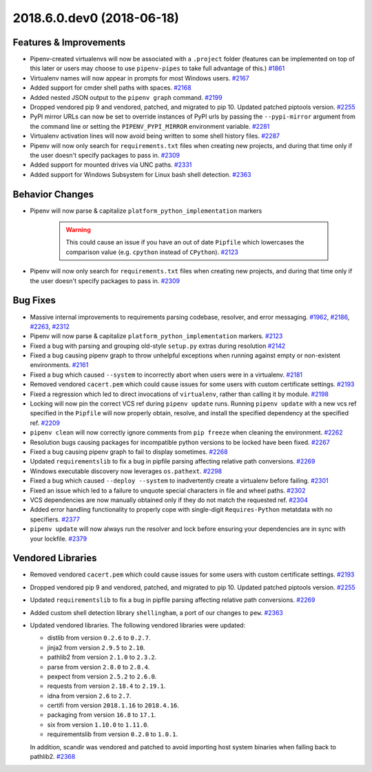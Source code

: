 2018.6.0.dev0 (2018-06-18)
==========================


Features & Improvements
-----------------------

- Pipenv-created virtualenvs will now be associated with a ``.project`` folder (features can be implemented on top of this later or users may choose to use ``pipenv-pipes`` to take full advantage of this.)  `#1861 <https://github.com/pypa/pipenv/issues/1861>`_
  
- Virtualenv names will now appear in prompts for most Windows users.  `#2167 <https://github.com/pypa/pipenv/issues/2167>`_
  
- Added support for cmder shell paths with spaces.  `#2168 <https://github.com/pypa/pipenv/issues/2168>`_
  
- Added nested JSON output to the ``pipenv graph`` command.  `#2199 <https://github.com/pypa/pipenv/issues/2199>`_
  
- Dropped vendored pip 9 and vendored, patched, and migrated to pip 10.
  Updated patched piptools version.  `#2255 <https://github.com/pypa/pipenv/issues/2255>`_
  
- PyPI mirror URLs can now be set to override instances of PyPI urls by passing the ``--pypi-mirror`` argument from the command line or setting the ``PIPENV_PYPI_MIRROR`` environment variable.  `#2281 <https://github.com/pypa/pipenv/issues/2281>`_
  
- Virtualenv activation lines will now avoid being written to some shell history files.  `#2287 <https://github.com/pypa/pipenv/issues/2287>`_
  
- Pipenv will now only search for ``requirements.txt`` files when creating new projects, and during that time only if the user doesn't specify packages to pass in.  `#2309 <https://github.com/pypa/pipenv/issues/2309>`_
  
- Added support for mounted drives via UNC paths.  `#2331 <https://github.com/pypa/pipenv/issues/2331>`_
  
- Added support for Windows Subsystem for Linux bash shell detection.  `#2363 <https://github.com/pypa/pipenv/issues/2363>`_
  

Behavior Changes
----------------

- Pipenv will now parse & capitalize ``platform_python_implementation`` markers

    .. warning:: 
  
      This could cause an issue if you have an out of date ``Pipfile`` which lowercases the comparison value (e.g. ``cpython`` instead of ``CPython``).  `#2123 <https://github.com/pypa/pipenv/issues/2123>`_
  
- Pipenv will now only search for ``requirements.txt`` files when creating new projects, and during that time only if the user doesn't specify packages to pass in.  `#2309 <https://github.com/pypa/pipenv/issues/2309>`_
  

Bug Fixes
---------

- Massive internal improvements to requirements parsing codebase, resolver, and error messaging.  `#1962 <https://github.com/pypa/pipenv/issues/1962>`_,
  `#2186 <https://github.com/pypa/pipenv/issues/2186>`_,
  `#2263 <https://github.com/pypa/pipenv/issues/2263>`_,
  `#2312 <https://github.com/pypa/pipenv/issues/2312>`_
  
- Pipenv will now parse & capitalize ``platform_python_implementation`` markers.  `#2123 <https://github.com/pypa/pipenv/issues/2123>`_
  
- Fixed a bug with parsing and grouping old-style ``setup.py`` extras during resolution  `#2142 <https://github.com/pypa/pipenv/issues/2142>`_
  
- Fixed a bug causing pipenv graph to throw unhelpful exceptions when running against empty or non-existent environments.  `#2161 <https://github.com/pypa/pipenv/issues/2161>`_
  
- Fixed a bug which caused ``--system`` to incorrectly abort when users were in a virtualenv.  `#2181 <https://github.com/pypa/pipenv/issues/2181>`_
  
- Removed vendored ``cacert.pem`` which could cause issues for some users with custom certificate settings.  `#2193 <https://github.com/pypa/pipenv/issues/2193>`_
  
- Fixed a regression which led to direct invocations of ``virtualenv``, rather than calling it by module.  `#2198 <https://github.com/pypa/pipenv/issues/2198>`_
  
- Locking will now pin the correct VCS ref during ``pipenv update`` runs.
  Running ``pipenv update`` with a new vcs ref specified in the ``Pipfile`` will now properly obtain, resolve, and install the specified dependency at the specified ref.  `#2209 <https://github.com/pypa/pipenv/issues/2209>`_
  
- ``pipenv clean`` will now correctly ignore comments from ``pip freeze`` when cleaning the environment.  `#2262 <https://github.com/pypa/pipenv/issues/2262>`_
  
- Resolution bugs causing packages for incompatible python versions to be locked have been fixed.  `#2267 <https://github.com/pypa/pipenv/issues/2267>`_
  
- Fixed a bug causing pipenv graph to fail to display sometimes.  `#2268 <https://github.com/pypa/pipenv/issues/2268>`_
  
- Updated ``requirementslib`` to fix a bug in pipfile parsing affecting relative path conversions.  `#2269 <https://github.com/pypa/pipenv/issues/2269>`_
  
- Windows executable discovery now leverages ``os.pathext``.  `#2298 <https://github.com/pypa/pipenv/issues/2298>`_
  
- Fixed a bug which caused ``--deploy --system`` to inadvertently create a virtualenv before failing.  `#2301 <https://github.com/pypa/pipenv/issues/2301>`_
  
- Fixed an issue which led to a failure to unquote special characters in file and wheel paths.  `#2302 <https://github.com/pypa/pipenv/issues/2302>`_
  
- VCS dependencies are now manually obtained only if they do not match the requested ref.  `#2304 <https://github.com/pypa/pipenv/issues/2304>`_
  
- Added error handling functionality to properly cope with single-digit ``Requires-Python`` metatdata with no specifiers.  `#2377 <https://github.com/pypa/pipenv/issues/2377>`_
  
- ``pipenv update`` will now always run the resolver and lock before ensuring your dependencies are in sync with your lockfile.  `#2379 <https://github.com/pypa/pipenv/issues/2379>`_
  

Vendored Libraries
------------------

- Removed vendored ``cacert.pem`` which could cause issues for some users with custom certificate settings.  `#2193 <https://github.com/pypa/pipenv/issues/2193>`_
  
- Dropped vendored pip 9 and vendored, patched, and migrated to pip 10.
  Updated patched piptools version.  `#2255 <https://github.com/pypa/pipenv/issues/2255>`_
  
- Updated ``requirementslib`` to fix a bug in pipfile parsing affecting relative path conversions.  `#2269 <https://github.com/pypa/pipenv/issues/2269>`_
  
- Added custom shell detection library ``shellingham``, a port of our changes to ``pew``.  `#2363 <https://github.com/pypa/pipenv/issues/2363>`_
  
- Updated vendored libraries. The following vendored libraries were updated:

  * distlib from version ``0.2.6`` to ``0.2.7``.
  * jinja2 from version ``2.9.5`` to ``2.10``.
  * pathlib2 from version ``2.1.0`` to ``2.3.2``.
  * parse from version ``2.8.0`` to ``2.8.4``.
  * pexpect from version ``2.5.2`` to ``2.6.0``.
  * requests from version ``2.18.4`` to ``2.19.1``.
  * idna from version ``2.6`` to ``2.7``.
  * certifi from version ``2018.1.16`` to ``2018.4.16``.
  * packaging from version ``16.8`` to ``17.1``.
  * six from version ``1.10.0`` to ``1.11.0``.
  * requirementslib from version ``0.2.0`` to ``1.0.1``. 

  In addition, scandir was vendored and patched to avoid importing host system binaries when falling back to pathlib2.  `#2368 <https://github.com/pypa/pipenv/issues/2368>`_

